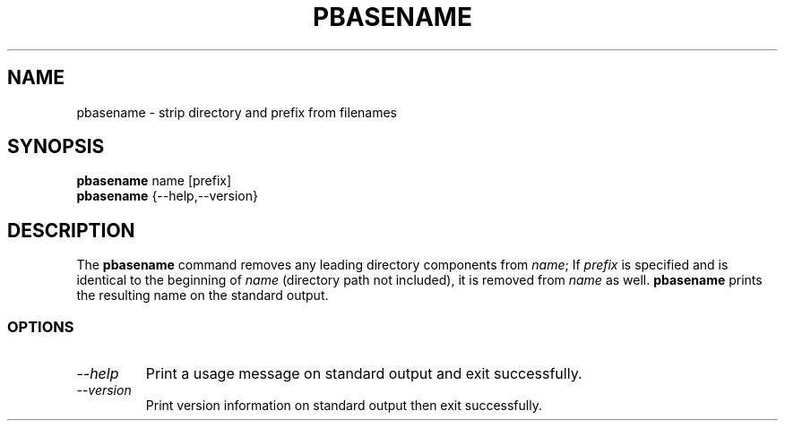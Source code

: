 .TH PBASENAME 1L "Shell Utilities" \" -*- nroff -*-
.SH NAME
pbasename \- strip directory and prefix from filenames
.SH SYNOPSIS
.B pbasename
name [prefix]
.br
.B pbasename
{\-\-help,\-\-version}
.SH DESCRIPTION
The
.B pbasename
command removes any leading directory components from
.IR name ;
If
.I prefix
is specified and is identical to the beginning of
.IR name
(directory path not included),
it is removed from
.I name
as well.
.B pbasename
prints the resulting name on the standard output.
.SS OPTIONS
.TP
.I "\-\-help"
Print a usage message on standard output and exit successfully.
.TP
.I "\-\-version"
Print version information on standard output then exit successfully.
